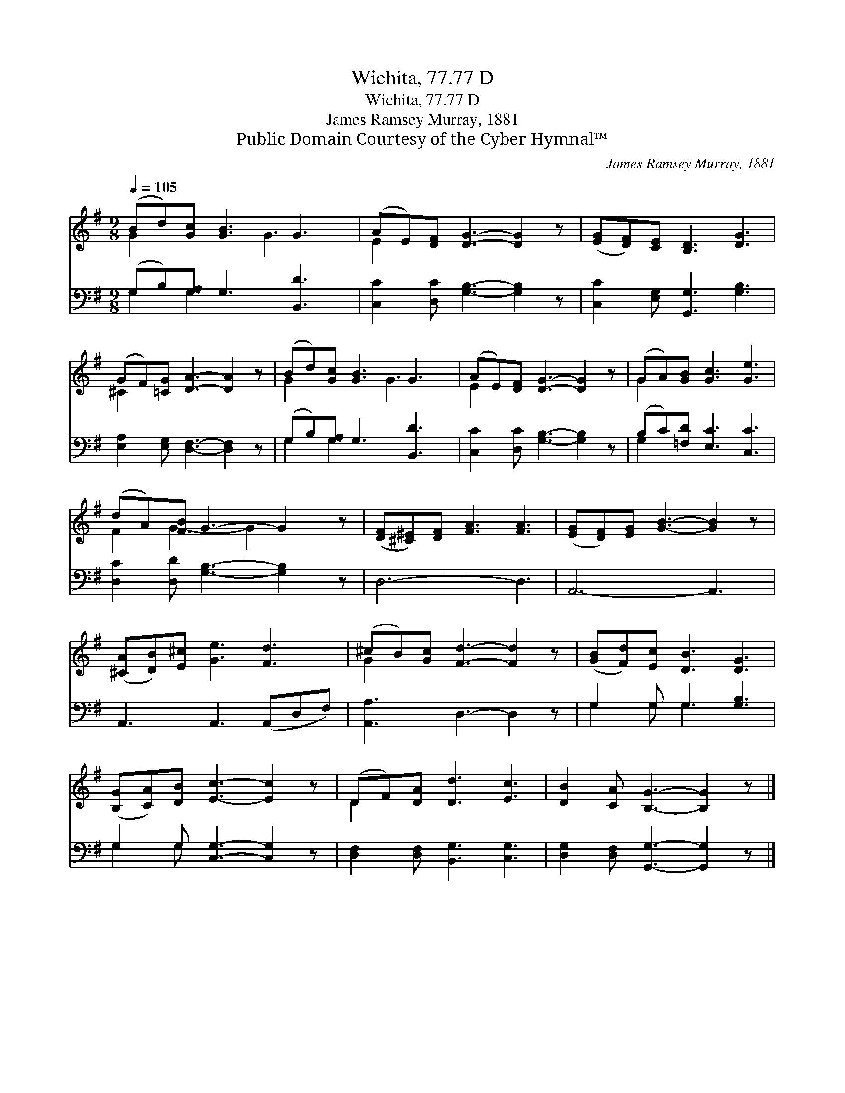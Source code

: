X:1
T:Wichita, 77.77 D
T:Wichita, 77.77 D
T:James Ramsey Murray, 1881
T:Public Domain Courtesy of the Cyber Hymnal™
C:James Ramsey Murray, 1881
Z:Public Domain
Z:Courtesy of the Cyber Hymnal™
%%score ( 1 2 ) ( 3 4 )
L:1/8
Q:1/4=105
M:9/8
K:G
V:1 treble 
V:2 treble 
V:3 bass 
V:4 bass 
V:1
 (Bd)[Gc] [GB]3 G3 | (AE)[DF] [DG]3- [DG]2 z | ([EG][DF])[CE] [B,D]3 [DG]3 | %3
 (GF)[=CG] [DA]3- [DA]2 z | (Bd)[Gc] [GB]3 G3 | (AE)[DF] [DG]3- [DG]2 z | (GA)[GB] [Gc]3 [Ge]3 | %7
 (dA)[FB] G3- G2 z | ([DF][^C^E])[DF] [FA]3 [FA]3 | ([EG][DF])[EG] [GB]3- [GB]2 z | %10
 ([^CA][DB])[E^c] [Ge]3 [Fd]3 | (^cB)[Gc] [Fd]3- [Fd]2 z | ([GB][Fd])[Ec] [DB]3 [DG]3 | %13
 ([B,G][CA])[DB] [Ec]3- [Ec]2 z | (DF)[DA] [Dd]3 [Ec]3 | [DB]2 [CA] [B,G]3- [B,G]2 z |] %16
V:2
 G2 x3 G3 x | E2 x7 | x9 | ^C2 x7 | G2 x3 G3 x | E2 x7 | G2 x7 | F2 G3- G2 x2 | x9 | x9 | x9 | %11
 G2 x7 | x9 | x9 | D2 x7 | x9 |] %16
V:3
 (G,B,)[G,A,] G,3 [B,,D]3 | [C,C]2 [D,C] [G,B,]3- [G,B,]2 z | [C,C]2 [E,G,] [G,,G,]3 [G,B,]3 | %3
 [E,A,]2 [E,G,] [D,F,]3- [D,F,]2 z | (G,B,)[G,A,] G,3 [B,,D]3 | [C,C]2 [D,C] [G,B,]3- [G,B,]2 z | %6
 (B,C)[=F,D] [E,C]3 [C,C]3 | [D,C]2 [D,D] [G,B,]3- [G,B,]2 z | D,6- D,3 | A,,6- A,,3 | %10
 A,,3 A,,3 (A,,D,F,) | [A,,A,]3 D,3- D,2 z | G,2 G, G,3 [G,B,]3 | G,2 G, [C,G,]3- [C,G,]2 z | %14
 [D,F,]2 [D,F,] [B,,G,]3 [C,G,]3 | [D,G,]2 [D,F,] [G,,G,]3- [G,,G,]2 z |] %16
V:4
 G,2 G,3 x4 | x9 | x9 | x9 | G,2 G,3 x4 | x9 | G,2 x7 | x9 | x9 | x9 | x9 | x9 | G,2 G, G,3 x3 | %13
 G,2 G, x6 | x9 | x9 |] %16


